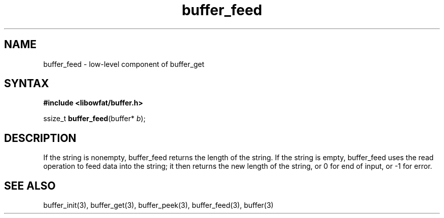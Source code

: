 .TH buffer_feed 3
.SH NAME
buffer_feed \- low-level component of buffer_get
.SH SYNTAX
.B #include <libowfat/buffer.h>

ssize_t \fBbuffer_feed\fP(buffer* \fIb\fR);
.SH DESCRIPTION
If the string is nonempty, buffer_feed returns the length of the string.
If the string is empty, buffer_feed uses the read operation to feed data
into the string; it then returns the new length of the string, or 0 for
end of input, or -1 for error.
.SH "SEE ALSO"
buffer_init(3), buffer_get(3), buffer_peek(3), buffer_feed(3), buffer(3)
